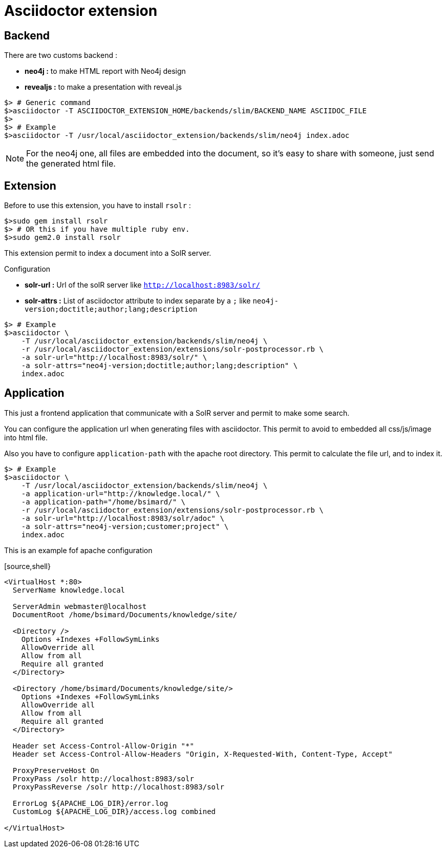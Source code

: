 = Asciidoctor extension

== Backend

There are two customs backend :

 * *neo4j :* to make HTML report with Neo4j design
 * *revealjs :* to make a presentation with reveal.js

[source,shell]
----
$> # Generic command
$>asciidoctor -T ASCIIDOCTOR_EXTENSION_HOME/backends/slim/BACKEND_NAME ASCIIDOC_FILE
$>
$> # Example
$>asciidoctor -T /usr/local/asciidoctor_extension/backends/slim/neo4j index.adoc
----

NOTE: For the neo4j one, all files are embedded into the document, so it's easy to share with someone, just send the generated html file.

== Extension

Before to use this extension, you have to install `rsolr` :

[source,shell]
----
$>sudo gem install rsolr
$> # OR this if you have multiple ruby env.
$>sudo gem2.0 install rsolr
----

This extension permit to index a document into a SolR server.

Configuration

 * *solr-url :* Url of the solR server like `http://localhost:8983/solr/`
 * *solr-attrs :* List of asciidoctor attribute to index separate by a `;` like `neo4j-version;doctitle;author;lang;description`

[source,shell]
----
$> # Example
$>asciidoctor \
    -T /usr/local/asciidoctor_extension/backends/slim/neo4j \
    -r /usr/local/asciidoctor_extension/extensions/solr-postprocessor.rb \
    -a solr-url="http://localhost:8983/solr/" \
    -a solr-attrs="neo4j-version;doctitle;author;lang;description" \
    index.adoc
----

== Application

This just a frontend application that communicate with a SolR server and permit to make some search.

You can configure the application url when generating files with asciidoctor.
This permit to avoid to embedded all css/js/image into html file.

Also you have to configure `application-path` with the apache root directory.
This permit to calculate the file url, and to index it.

[source,shell]
----
$> # Example
$>asciidoctor \
    -T /usr/local/asciidoctor_extension/backends/slim/neo4j \
    -a application-url="http://knowledge.local/" \
    -a application-path="/home/bsimard/" \
    -r /usr/local/asciidoctor_extension/extensions/solr-postprocessor.rb \
    -a solr-url="http://localhost:8983/solr/adoc" \
    -a solr-attrs="neo4j-version;customer;project" \
    index.adoc
----

This is an example fof apache configuration

[source,shell}
----
<VirtualHost *:80>
  ServerName knowledge.local

  ServerAdmin webmaster@localhost
  DocumentRoot /home/bsimard/Documents/knowledge/site/

  <Directory />
    Options +Indexes +FollowSymLinks
    AllowOverride all
    Allow from all
    Require all granted
  </Directory>

  <Directory /home/bsimard/Documents/knowledge/site/>
    Options +Indexes +FollowSymLinks
    AllowOverride all
    Allow from all
    Require all granted
  </Directory>

  Header set Access-Control-Allow-Origin "*"
  Header set Access-Control-Allow-Headers "Origin, X-Requested-With, Content-Type, Accept"

  ProxyPreserveHost On
  ProxyPass /solr http://localhost:8983/solr
  ProxyPassReverse /solr http://localhost:8983/solr

  ErrorLog ${APACHE_LOG_DIR}/error.log
  CustomLog ${APACHE_LOG_DIR}/access.log combined

</VirtualHost>
----
